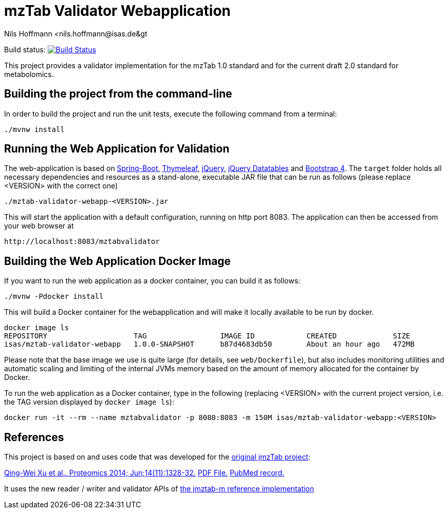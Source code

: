 = mzTab Validator Webapplication
Nils Hoffmann &lt;nils.hoffmann@isas.de&gt;

Build status: image:https://travis-ci.org/nilshoffmann/jmzTab-m-webapp.svg?branch=master["Build Status", link="https://travis-ci.org/nilshoffmann/jmzTab-m-webapp"]

This project provides a validator implementation for the mzTab 1.0 standard and for the current draft 2.0 standard for metabolomics.

== Building the project from the command-line

In order to build the project and run the unit tests, execute the following command from a terminal:

	./mvnw install

== Running the Web Application for Validation
The web-application is based on https://projects.spring.io/spring-boot/[Spring-Boot], http://www.thymeleaf.org/[Thymeleaf], https://jquery.com/[jQuery], https://datatables.net/[jQuery Datatables] and https://getbootstrap.com/[Bootstrap 4].
The `target` folder holds all necessary dependencies and resources as a stand-alone, executable JAR file that can be run as follows (please replace <VERSION> with the correct one)

  ./mztab-validator-webapp-<VERSION>.jar

This will start the application with a default configuration, running on http port 8083. 
The application can then be accessed from your web browser at

  http://localhost:8083/mztabvalidator

== Building the Web Application Docker Image
If you want to run the web application as a docker container, you can build it as follows:

  ./mvnw -Pdocker install

This will build a Docker container for the webapplication and will make it locally available to be run by docker.

  docker image ls
  REPOSITORY                    TAG                 IMAGE ID            CREATED             SIZE
  isas/mztab-validator-webapp   1.0.0-SNAPSHOT      b87d4683db50        About an hour ago   472MB

Please note that the base image we use is quite large (for details, see `web/Dockerfile`), but also includes monitoring utilities and automatic scaling and limiting of the 
internal JVMs memory based on the amount of memory allocated for the container by Docker.

To run the web application as a Docker container, type in the following (replacing <VERSION> with the current project version, i.e. the TAG version displayed by `docker image ls`):

  docker run -it --rm --name mztabvalidator -p 8080:8083 -m 150M isas/mztab-validator-webapp:<VERSION>

== References

This project is based on and uses code that was developed for the https://github.com/PRIDE-Utilities/jmzTab[original jmzTab project]:

http://onlinelibrary.wiley.com/doi/10.1002/pmic.201300560/abstract[Qing-Wei Xu et al., Proteomics 2014; Jun;14(11):1328-32.] http://onlinelibrary.wiley.com/doi/10.1002/pmic.201300560/pdf[PDF File.] https://www.ncbi.nlm.nih.gov/pubmed/24659499[PubMed record.]

It uses the new reader / writer and validator APIs of https://github.com/nilshoffmann/jmzTab-m[the jmztab-m reference implementation]

